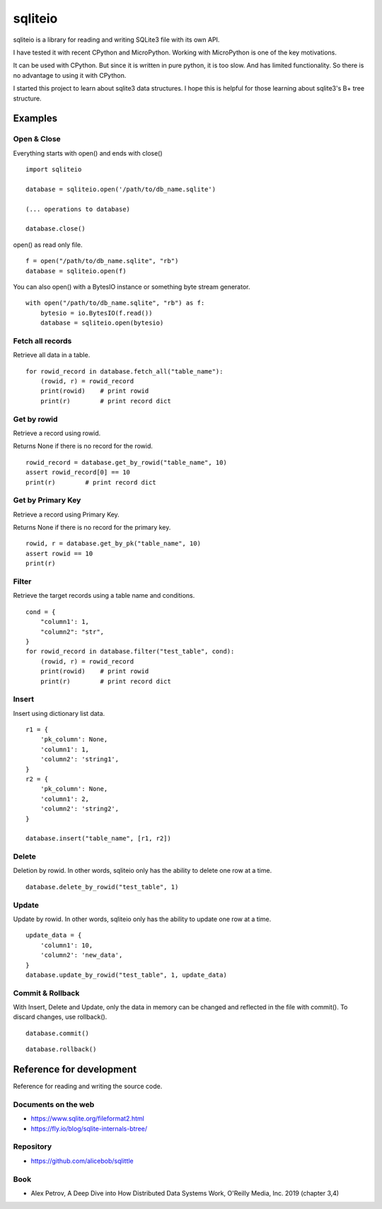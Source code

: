 =============
sqliteio
=============

sqliteio is a library for reading and writing SQLite3 file with its own API.

I have tested it with recent CPython and MicroPython.
Working with MicroPython is one of the key motivations.

It can be used with CPython.
But since it is written in pure python, it is too slow.
And has limited functionality.
So there is no advantage to using it with CPython.

I started this project to learn about sqlite3 data structures.
I hope this is helpful for those learning about sqlite3's B+ tree structure.

Examples
-------------

Open & Close
++++++++++++++++++++++++++++++

Everything starts with open() and ends with close()

::

   import sqliteio
   
   database = sqliteio.open('/path/to/db_name.sqlite')
   
   (... operations to database)
   
   database.close()

open() as read only file.

::

   f = open("/path/to/db_name.sqlite", "rb")
   database = sqliteio.open(f)

You can also open() with a BytesIO instance or something byte stream generator.

::

   with open("/path/to/db_name.sqlite", "rb") as f:
       bytesio = io.BytesIO(f.read())
       database = sqliteio.open(bytesio)

Fetch all records
++++++++++++++++++++++++++++++

Retrieve all data in a table.

::

   for rowid_record in database.fetch_all("table_name"):
       (rowid, r) = rowid_record
       print(rowid)    # print rowid
       print(r)        # print record dict

Get by rowid
++++++++++++++++++++++++++++++

Retrieve a record using rowid.

Returns None if there is no record for the rowid.

::

   rowid_record = database.get_by_rowid("table_name", 10)
   assert rowid_record[0] == 10
   print(r)        # print record dict


Get by Primary Key
++++++++++++++++++++++++++++++

Retrieve a record using Primary Key.

Returns None if there is no record for the primary key.

::

   rowid, r = database.get_by_pk("table_name", 10)
   assert rowid == 10
   print(r)


Filter
++++++++++++++++++++++++++++++

Retrieve the target records using a table name and conditions.

::

   cond = {
       "column1': 1,
       "column2": "str",
   }
   for rowid_record in database.filter("test_table", cond):
       (rowid, r) = rowid_record
       print(rowid)    # print rowid
       print(r)        # print record dict

Insert
++++++++++++++++++++++++++++++

Insert using dictionary list data.

::

   r1 = {
       'pk_column': None,
       'column1': 1,
       'column2': 'string1',
   }
   r2 = {
       'pk_column': None,
       'column1': 2,
       'column2': 'string2',
   }
   
   database.insert("table_name", [r1, r2])

Delete
++++++++++++++++++++++++++++++

Deletion by rowid.
In other words, sqliteio only has the ability to delete one row at a time.

::

   database.delete_by_rowid("test_table", 1)


Update
++++++++++++++++++++++++++++++

Update by rowid.
In other words, sqliteio only has the ability to update one row at a time.

::

   update_data = {
       'column1': 10,
       'column2': 'new_data',
   }
   database.update_by_rowid("test_table", 1, update_data)


Commit & Rollback
++++++++++++++++++++++++++++++

With Insert, Delete and Update, only the data in memory can be changed and reflected in the file with commit().
To discard changes, use rollback().

::

   database.commit()

::

   database.rollback()


Reference for development
--------------------------------

Reference for reading and writing the source code.

Documents on the web
++++++++++++++++++++++

- https://www.sqlite.org/fileformat2.html
- https://fly.io/blog/sqlite-internals-btree/

Repository
++++++++++++++++++++++

- https://github.com/alicebob/sqlittle

Book
++++++++++++++++++++++

- Alex Petrov, A Deep Dive into How Distributed Data Systems Work, O'Reilly Media, Inc. 2019 (chapter 3,4)


